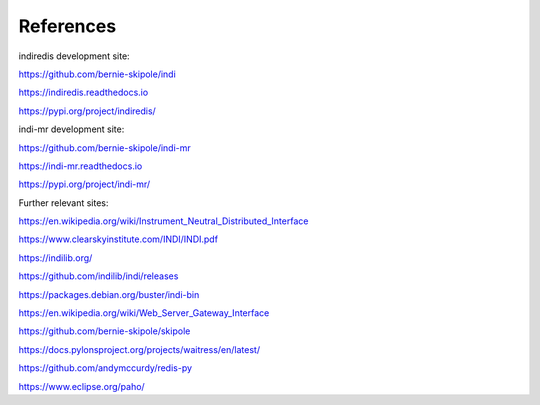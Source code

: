 .. _references:

References
==========

indiredis development site:

https://github.com/bernie-skipole/indi

https://indiredis.readthedocs.io

https://pypi.org/project/indiredis/

indi-mr development site:

https://github.com/bernie-skipole/indi-mr

https://indi-mr.readthedocs.io

https://pypi.org/project/indi-mr/

Further relevant sites:

https://en.wikipedia.org/wiki/Instrument_Neutral_Distributed_Interface

https://www.clearskyinstitute.com/INDI/INDI.pdf

https://indilib.org/

https://github.com/indilib/indi/releases

https://packages.debian.org/buster/indi-bin

https://en.wikipedia.org/wiki/Web_Server_Gateway_Interface

https://github.com/bernie-skipole/skipole

https://docs.pylonsproject.org/projects/waitress/en/latest/

https://github.com/andymccurdy/redis-py

https://www.eclipse.org/paho/
